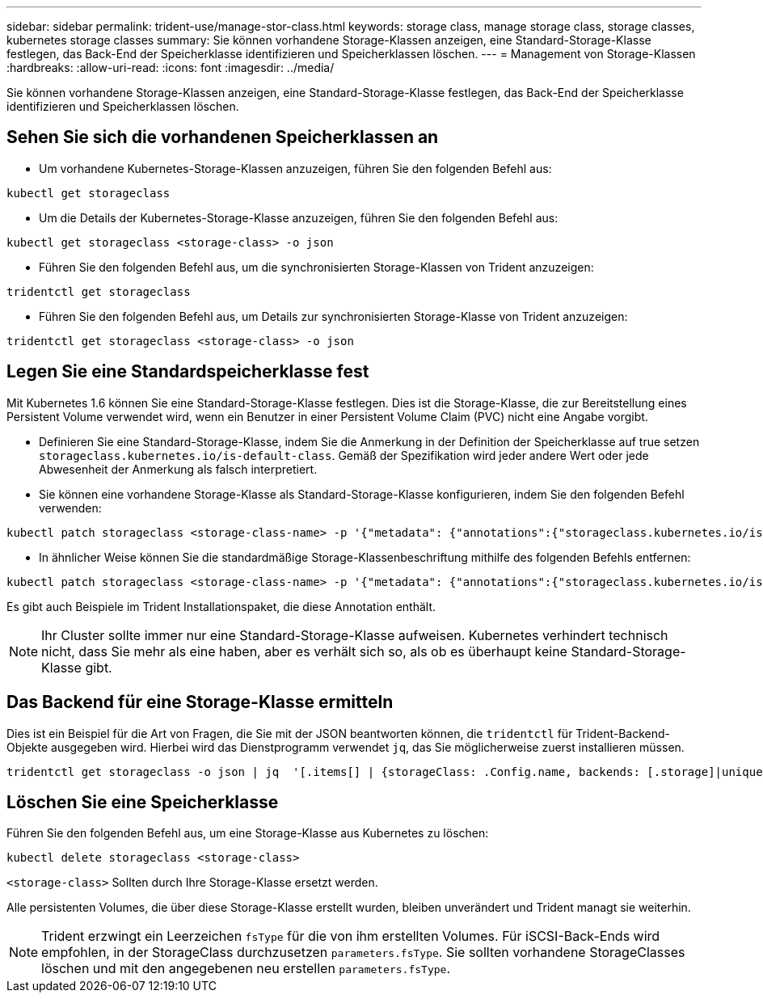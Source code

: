 ---
sidebar: sidebar 
permalink: trident-use/manage-stor-class.html 
keywords: storage class, manage storage class, storage classes, kubernetes storage classes 
summary: Sie können vorhandene Storage-Klassen anzeigen, eine Standard-Storage-Klasse festlegen, das Back-End der Speicherklasse identifizieren und Speicherklassen löschen. 
---
= Management von Storage-Klassen
:hardbreaks:
:allow-uri-read: 
:icons: font
:imagesdir: ../media/


[role="lead"]
Sie können vorhandene Storage-Klassen anzeigen, eine Standard-Storage-Klasse festlegen, das Back-End der Speicherklasse identifizieren und Speicherklassen löschen.



== Sehen Sie sich die vorhandenen Speicherklassen an

* Um vorhandene Kubernetes-Storage-Klassen anzuzeigen, führen Sie den folgenden Befehl aus:


[listing]
----
kubectl get storageclass
----
* Um die Details der Kubernetes-Storage-Klasse anzuzeigen, führen Sie den folgenden Befehl aus:


[listing]
----
kubectl get storageclass <storage-class> -o json
----
* Führen Sie den folgenden Befehl aus, um die synchronisierten Storage-Klassen von Trident anzuzeigen:


[listing]
----
tridentctl get storageclass
----
* Führen Sie den folgenden Befehl aus, um Details zur synchronisierten Storage-Klasse von Trident anzuzeigen:


[listing]
----
tridentctl get storageclass <storage-class> -o json
----


== Legen Sie eine Standardspeicherklasse fest

Mit Kubernetes 1.6 können Sie eine Standard-Storage-Klasse festlegen. Dies ist die Storage-Klasse, die zur Bereitstellung eines Persistent Volume verwendet wird, wenn ein Benutzer in einer Persistent Volume Claim (PVC) nicht eine Angabe vorgibt.

* Definieren Sie eine Standard-Storage-Klasse, indem Sie die Anmerkung in der Definition der Speicherklasse auf true setzen `storageclass.kubernetes.io/is-default-class`. Gemäß der Spezifikation wird jeder andere Wert oder jede Abwesenheit der Anmerkung als falsch interpretiert.
* Sie können eine vorhandene Storage-Klasse als Standard-Storage-Klasse konfigurieren, indem Sie den folgenden Befehl verwenden:


[listing]
----
kubectl patch storageclass <storage-class-name> -p '{"metadata": {"annotations":{"storageclass.kubernetes.io/is-default-class":"true"}}}'
----
* In ähnlicher Weise können Sie die standardmäßige Storage-Klassenbeschriftung mithilfe des folgenden Befehls entfernen:


[listing]
----
kubectl patch storageclass <storage-class-name> -p '{"metadata": {"annotations":{"storageclass.kubernetes.io/is-default-class":"false"}}}'
----
Es gibt auch Beispiele im Trident Installationspaket, die diese Annotation enthält.


NOTE: Ihr Cluster sollte immer nur eine Standard-Storage-Klasse aufweisen. Kubernetes verhindert technisch nicht, dass Sie mehr als eine haben, aber es verhält sich so, als ob es überhaupt keine Standard-Storage-Klasse gibt.



== Das Backend für eine Storage-Klasse ermitteln

Dies ist ein Beispiel für die Art von Fragen, die Sie mit der JSON beantworten können, die `tridentctl` für Trident-Backend-Objekte ausgegeben wird. Hierbei wird das Dienstprogramm verwendet `jq`, das Sie möglicherweise zuerst installieren müssen.

[listing]
----
tridentctl get storageclass -o json | jq  '[.items[] | {storageClass: .Config.name, backends: [.storage]|unique}]'
----


== Löschen Sie eine Speicherklasse

Führen Sie den folgenden Befehl aus, um eine Storage-Klasse aus Kubernetes zu löschen:

[listing]
----
kubectl delete storageclass <storage-class>
----
`<storage-class>` Sollten durch Ihre Storage-Klasse ersetzt werden.

Alle persistenten Volumes, die über diese Storage-Klasse erstellt wurden, bleiben unverändert und Trident managt sie weiterhin.


NOTE: Trident erzwingt ein Leerzeichen `fsType` für die von ihm erstellten Volumes. Für iSCSI-Back-Ends wird empfohlen, in der StorageClass durchzusetzen `parameters.fsType`. Sie sollten vorhandene StorageClasses löschen und mit den angegebenen neu erstellen `parameters.fsType`.
